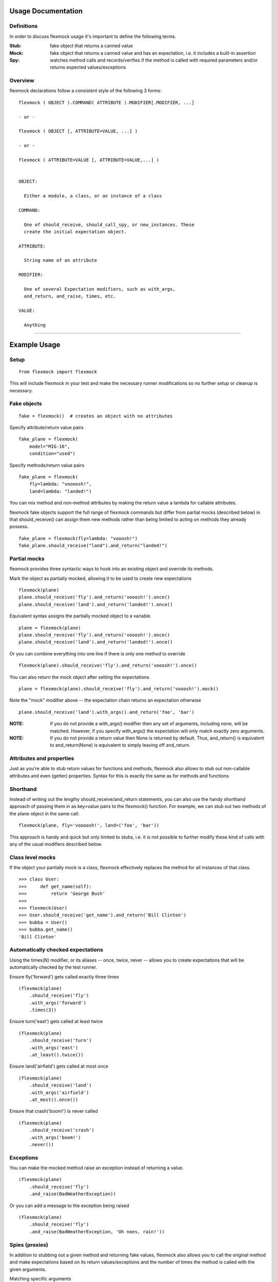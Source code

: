 Usage Documentation
===================

Definitions
-----------

In order to discuss flexmock usage it's important to define the
following terms.

:Stub: fake object that returns a canned value

:Mock: fake object that returns a canned value and has an expectation, i.e. it includes a built-in assertion

:Spy:  watches method calls and records/verifies if the method is called with required parameters and/or returns expected values/exceptions

Overview
--------

flexmock declarations follow a consistent style of the following 3 forms:

::

    flexmock ( OBJECT ).COMMAND( ATTRIBUTE ).MODIFIER[.MODIFIER, ...]

    - or -

    flexmock ( OBJECT [, ATTRIBUTE=VALUE, ...] )

    - or -

    flexmock ( ATTRIBUTE=VALUE [, ATTRIBUTE=VALUE,...] )


    OBJECT:

      Either a module, a class, or an instance of a class

    COMMAND:

      One of should_receive, should_call_spy, or new_instances. These
      create the initial expectation object.

    ATTRIBUTE:

      String name of an attribute

    MODIFIER:

      One of several Expectation modifiers, such as with_args,
      and_return, and_raise, times, etc.

    VALUE:

      Anything

-----------


Example Usage
=============


Setup
-----

::

  from flexmock import flexmock

This will include flexmock in your test and make the necessary runner modifications
so no further setup or cleanup is necessary.


Fake objects
------------

::

  fake = flexmock()  # creates an object with no attributes

Specify attribute/return value pairs

::

  fake_plane = flexmock(
      model="MIG-16",
      condition="used")

Specify methods/return value pairs

::

  fake_plane = flexmock(
      fly=lambda: "voooosh!",
      land=lambda: "landed!")
 
You can mix method and non-method attributes by making the return value a lambda for callable attributes.

flexmock fake objects support the full range of flexmock commands but
differ from partial mocks (described below) in that should_receive()
can assign them new methods rather than being limited to acting on methods
they already possess.

::

  fake_plane = flexmock(fly=lambda: "vooosh!")
  fake_plane.should_receive("land").and_return("landed!")
 

Partial mocks
-------------

flexmock provides three syntactic ways to hook into an existing object and override its methods.

Mark the object as partially mocked, allowing it to be used to create new expectations

::

    flexmock(plane)
    plane.should_receive('fly').and_return('vooosh!').once()
    plane.should_receive('land').and_return('landed!').once()

Equivalent syntax assigns the partially mocked object to a variable

::

    plane = flexmock(plane)
    plane.should_receive('fly').and_return('vooosh!').once()
    plane.should_receive('land').and_return('landed!').once()

Or you can combine everything into one line if there is only one method to override

::

    flexmock(plane).should_receive('fly').and_return('vooosh!').once()

You can also return the mock object after setting the expectations

::

    plane = flexmock(plane).should_receive('fly').and_return('vooosh!').mock()

Note the "mock" modifier above -- the expectation chain returns an expectation otherwise

::

    plane.should_receive('land').with_args().and_return('foo', 'bar')


:NOTE: If you do not provide a with_args() modifier then any set of arguments, including none, will be matched.  However, if you specify with_args() the expectation will only match exactly zero arguments.

:NOTE: If you do not provide a return value then None is returned by default. Thus, and_return() is equivalent to and_return(None) is equivalent to simply leaving off and_return.

Attributes and properties
-------------------------

Just as you're able to stub return values for functions and methods, flexmock also
allows to stub out non-callable attributes and even (getter) properties.
Syntax for this is exactly the same as for methods and functions.

Shorthand
---------

Instead of writing out the lengthy should_receive/and_return statements, you can
also use the handy shorthand approach of passing them in as key=value pairs
to the flexmock() function. For example, we can stub out two methods of the plane object
in the same call:

::

    flexmock(plane, fly='voooosh!', land=('foo', 'bar'))

This approach is handy and quick but only limited to stubs, i.e.
it is not possible to further modify these kind of calls with any of
the usual modifiers described below.

Class level mocks
-----------------

If the object your partially mock is a class, flexmock effectively replaces the
method for all instances of that class.

::

    >>> class User:
    >>>     def get_name(self):
    >>>         return 'George Bush'
    >>>
    >>> flexmock(User)
    >>> User.should_receive('get_name').and_return('Bill Clinton')
    >>> bubba = User()
    >>> bubba.get_name()
    'Bill Clinton'

Automatically checked expectations
----------------------------------

Using the times(N) modifier, or its aliases -- once, twice, never --
allows you to create expectations that will be automatically checked by
the test runner.

Ensure fly('forward') gets called exactly three times

::

    (flexmock(plane)
        .should_receive('fly')
        .with_args('forward')
        .times(3))

Ensure turn('east') gets called at least twice

::

    (flexmock(plane)
        .should_receive('turn')
        .with_args('east')
        .at_least().twice())

Ensure land('airfield') gets called at most once

::

    (flexmock(plane)
        .should_receive('land')
        .with_args('airfield')
        .at_most().once())

Ensure that crash('boom!') is never called

::

    (flexmock(plane)
        .should_receive('crash')
        .with_args('boom!')
        .never())

Exceptions
----------

You can make the mocked method raise an exception instead of returning a value.

::

    (flexmock(plane)
        .should_receive('fly')
        .and_raise(BadWeatherException))

Or you can add a message to the exception being raised

::

    (flexmock(plane)
        .should_receive('fly')
        .and_raise(BadWeatherException, 'Oh noes, rain!'))


Spies (proxies)
---------------

In addition to stubbing out a given method and returning fake values,
flexmock also allows you to call the original method and make
expectations based on its return values/exceptions and the number of
times the method is called with the given arguments.

Matching specific arguments

::

    (flexmock(plane)
        .should_call_spy('repair')
        .with_args(wing, cockpit)
        .once())

Matching any arguments

::

    (flexmock(plane)
        .should_call_spy('turn')
        .twice())

Matching specific return values

::

    (flexmock(plane)
        .should_call_spy('land')
        .and_return('landed!'))

Matching a regular expression

::

    (flexmock(plane)
        .should_call_spy('land')
        .and_return(re.compile('^la')))

Match return values by class/type

::

    (flexmock(plane)
        .should_call_spy('fly')
        .and_return(str, object, None))

Ensure that an appropriate exception is raised

::

    (flexmock(plane)
        .should_call_spy('fly')
        .and_raise(BadWeatherException))

Check that the exception message matches your expectations

::

    (flexmock(plane)
        .should_call_spy('fly')
        .and_raise(BadWeatherException, 'Oh noes, rain!'))

Check that the exception message matches a regular expression

::

    (flexmock(plane)
        .should_call_spy('fly')
        .and_raise(BadWeatherException, re.compile('rain')))

If either and_return() or and_raise() is provided, flexmock will
verify that the return value matches the expected return value or
exception.

:NOTE: should_call_spy() changes the behavior of and_return() and and_raise() to specify expectations rather than generate given values or exceptions.

Multiple return values
----------------------

It's possible for the mocked method to return different values on successive calls.

::

    >>> flexmock(group).should_receive('get_member').and_return('user1').and_return('user2').and_return('user3')
    >>> group.get_member()
    'user1'
    >>> group.get_member()
    'user2'
    >>> group.get_member()
    'user3'

Or use the short-hand form

::

    (flexmock(group)
        .should_receive('get_member')
        .and_return('user1', 'user2', 'user3')
        .one_by_one())

You can also mix return values with exception raises

::

    (flexmock(group)
        .should_receive('get_member')
        .and_return('user1')
        .and_raise(Exception)
        .and_return('user2'))

Fake new instances
------------------

Occasionally you will want a class to create fake objects when it's
being instantiated. flexmock makes it easy and painless.

Your first option is to simply replace the class with a function.


::

    (flexmock(some_module)
        .should_receive('NameOfClass')
        .and_return(fake_instance))
    # fake_instance can be created with flexmock as well

The upside of this approach is that it works for both new-style and old-style
classes. The downside is that you may run into subtle issues since the
class has now been replaced by a function.

If you're dealing with new-style classes, flexmock offers another alternative using the `.new_instances()` method.

::

    >>> class Group(object): pass
    >>> fake_group = flexmock(name='fake')
    >>> flexmock(Group).new_instances(fake_group)
    >>> Group().name == 'fake'
    True

It is also possible to return different fake objects in a sequence.

::

    >>> class Group(object): pass
    >>> fake_group1 = flexmock(name='fake')
    >>> fake_group2 = flexmock(name='real')
    >>> flexmock(Group).new_instances(fake_group1, fake_group2)
    >>> Group().name == 'fake'
    True
    >>> Group().name == 'real'
    True

Another approach, if you're familiar with how instance instatiation is done in Python, is to stub the `__new__` method directly.

::

    >>> flexmock(Group).should_receive('__new__').and_return(fake_group)
    >>> # or, if you want to be even slicker
    >>> flexmock(Group, __new__=fake_group)

In fact, the new_instances command is simply shorthand for `should_receive('__new__').and_return()` under the hood.

Generators
----------

In addition to returning values and raising exceptions, flexmock can also turn 
the mocked method into a generator that yields successive values.

::

    >>> flexmock(plane).should_receive('flight_log').and_yield('take off', 'flight', 'landing')
    >>> for i in plane.flight_log():
    >>>   print i
    'take off'
    'flight' 
    'landing'

You can also use Python's builtin iter() function to generate an iterable return value.

::

  flexmock(plane, flight_log=iter(['take off', 'flight', 'landing']))

In fact, the and_yield() modifier is just shorthand for should_receive().and_return(iter)
under the hood.


Private methods
---------------

One of the small pains of writing unit tests is that it can be
difficult to get at the private methods since Python "conveniently"
renames them when you try to access them from outside the object. With
flexmock there is nothing special you need to do to -- mocking private
methods is exactly the same as any other methods.

Call order
----------

flexmock does not enforce call order by default, but it's easy to do if you need to.

::

    (flexmock(plane)
        .should_receive('fly')
        .with_args('forward')
        .and_return('ok')
        .ordered())
    (flexmock(plane)
        .should_receive('fly')
        .with_args('up')
        .and_return('ok')
        .ordered())

The order of the flexmock calls is the order in which these methods will need to be
called by the code under test.

If method fly() above is called with the right arguments in the declared order things
will be fine and both will return 'ok'.
But trying to call fly('up') before fly('forward') will result in an exception.

State Support
-------------

flexmock supports conditional method execution based on external state.
Consider the rather contrived Radio class with the following methods:

::

  >>> class Radio:
  ...   is_on = False
  ...   def switch_on(self): self.is_on = True
  ...   def switch_off(self): self.is_on = False
  ...   def select_channel(self): return None
  ...   def adjust_volume(self, num): self.volume = num 
  >>> radio = Radio()

Now we can define some method call expectations dependent on the state of the radio:

::

  >>> flexmock(radio)
  >>> radio.should_receive('select_channel').once().when(lambda: radio.is_on)
  >>> radio.should_call_spy('adjust_volume').once().with_args(5).when(lambda: radio.is_on)


Calling these while the radio is off will result in an error:

::

  >>> radio.select_channel()
  Traceback (most recent call last):
    File "<stdin>", line 1, in <module>
    File "flexmock.py", line 674, in mock_method
      (method, expectation._get_runnable()))
  flexmock.StateError: select_channel expected to be called when condition is True

  >>> radio.adjust_volume(5)
  Traceback (most recent call last):
    File "<stdin>", line 1, in <module>
    File "flexmock.py", line 674, in mock_method
      (method, expectation._get_runnable()))
  flexmock.StateError: adjust_volume expected to be called when condition is True
  Traceback (most recent call last):

Turning the radio on will make things work as expected:

::

  >>> radio.is_on = True
  >>> radio.select_channel()
  >>> radio.adjust_volume(5)



Chained methods
---------------

Let's say you have some code that looks something like the following:

::

    http = HTTP()
    results = (http.get_url('http://www.google.com')
                  .parse_html()
                  .display_results())

You could use flexmock to mock each of these method calls individually:

::

    mock = flexmock(get_url=lambda: flexmock(parse_html=lambda: flexmock(display_results='ok')))
    flexmock(HTTP).new_instances(mock)

But that looks really error prone and quite difficult to parse when
reading. Here's a better way:

::

    mock = flexmock()
    flexmock(HTTP).new_instances(mock)
    mock.should_receive('get_url.parse_html.display_results').and_return('ok')

When using this short-hand, flexmock will create intermediate objects
and expectations, returning the final one in the chain. As a result, any
further modifications, such as with_args() or times() modifiers, will
only be applied to the final method in the chain. If you need finer
grained control, such as specifying specific arguments to an
intermediate method, you can always fall back to the above long version.

Word of caution: because flexmock generates temporary intermediate mock objects
for each step along the chain, trying to mock two method call chains with the
same prefix will not work. That is, doing the following will fail to set up
the stub for display_results() because the one for save_results() overrides it:

::

    flexmock(HTTP).should_receive('get_url.parse_html.display_results').and_return('ok')
    flexmock(HTTP).should_receive('get_url.parse_html.save_results').and_return('ok')

In this situation, you should identify the point where the chain starts to
diverge and return a flexmock() object that handles all the "tail"
methods using the same object:

::

    (flexmock(HTTP)
        .should_receive('get_url.parse_html')
        .and_return(flexmock(display_results='ok', save_results='ok')))


Replacing methods
-----------------

There are times when it is useful to replace a method with a custom lambda or
function, rather than simply stubbing it out, in order to return custom values
based on provided arguments or a global value that changes between method calls.

::

    (flexmock(plane)
        .should_receive('set_speed')
        .replace_with(lambda x: x == 5))

There is also shorthand for this, similar to the shorthand for should_receive/and_return:

::

    flexmock(plane, set_speed=lambda x: x == 5)

:NOTE: Whenever the return value provided to the key=value shorthand is a callable (such as lambda), flexmock expands it to should_receive().replace_with() rather than should_receive().and_return().

.. _builtin_functions:

Builtin functions
-----------------

Mocking or stubbing out builtin functions, such as open(), can be slightly tricky.
It is not always obvious when the builtin function you are trying to mock might be
internally called by the test runner and cause unexpected behavior in the test.
As a result, the recommended way to mock out builtin functions is to always specify
a fall-through with should_call_spy() first and use with_args() to limit the scope of
your mock or stub to just the specific invocation you are trying to replace:

::

   mock = flexmock(sys.modules['builtins'])
   mock.should_call_spy('open')  # set the fall-through
   (mock.should_receive('open')
       .with_args('/your/file')
       .and_return( flexmock(read=lambda: 'file contents') ))


Expectation Matching
====================

Creating an expectation with no arguments will by default match all
arguments, including no arguments.

::

    >>> flexmock(plane).should_receive('fly').and_return('ok')

Will be matched by any of the following:

::

    >>> plane.fly()
    'ok'
    >>> plane.fly('up')
    'ok'
    >>> plane.fly('up', 'down')
    'ok'

You can also match exactly no arguments 

::

    (flexmock(plane)
        .should_receive('fly')
        .with_args())

Or match any single argument

::

    (flexmock(plane)
        .should_receive('fly')
        .with_args(object))

:NOTE: In addition to exact values, you can match against the type or class of the argument.

Match any single string argument

::

    (flexmock(plane)
        .should_receive('fly')
        .with_args(str))

Match the empty string using a compiled regular expression

::

    regex = re.compile('^(up|down)$')
    (flexmock(plane)
        .should_receive('fly')
        .with_args(regex))

Match any set of three arguments where the first one is an integer,
second one is anything, and third is string 'notes'
(matching against user defined classes is also supported in the same fashion)

::

    (flexmock(plane)
        .should_receive('repair')
        .with_args(int, object, 'notes'))

And if the default argument matching based on types is not flexible enough,
flexmock will respect matcher objects that provide a custom __eq__ method.

For example, when trying to match against contents of numpy arrays,
equality is undefined by the library so comparing two of them directly
is meaningless unless you use all() or any() on the return value of the comparison.

What you can do in this case is create a custom matcher object and flexmock will
use its __eq__ method when comparing the arguments at runtime.

::

    class NumpyArrayMatcher(object):
        def __init__(self, array): self.array = array
        def __eq__(self, other): return all(other == self.array)

    (flexmock(obj)
        .should_receive('function')
        .with_args(NumpyArrayMatcher(array1)))

The above approach will work for any objects that choose not to return proper
boolean comparison values, or if you simply find the default equality and 
type-based matching not sufficiently specific.

It is, of course, also possible to create multiple expectations for the same
method differentiated by arguments.

::

    >>> flexmock(plane).should_receive('fly').and_return('ok')
    >>> flexmock(plane).should_receive('fly').with_args('up').and_return('bad')

Try to excecute plane.fly() with any, or no, arguments as defined by the first
flexmock call will return the first value.

::

    >>> plane.fly()
    'ok'
    >>> plane.fly('forward', 'down')
    'ok'

But! If argument values match the more specific flexmock call the function
will return the other return value.

::

    >>> plane.fly('up')
    'bad'

The order of the expectations being defined is significant, with later
expectations having higher precedence than previous ones. Which means
that if you reversed the order of the example expectations above the
more specific expectation would never be matched.

Style
=====

While the order of modifiers is unimportant to flexmock, there is a preferred convention
that will make your tests more readable.

If using with_args(), place it before should_return(), and_raise() and and_yield() modifiers:

::

    (flexmock(plane)
        .should_receive('fly')
        .with_args('up', 'down')
        .and_return('ok'))

If using the times() modifier (or its aliases: once, twice, never), place them at
the end of the flexmock statement:

::

    (flexmock(plane)
        .should_receive('fly')
        .and_return('ok')
        .once())
